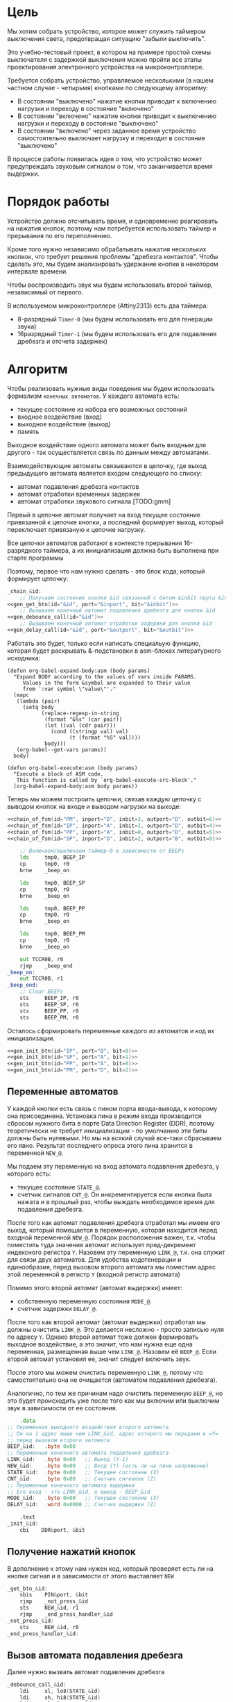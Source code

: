 #+STARTUP: showall indent

* Цель

Мы хотим собрать устройство, которое может служить таймером выключения
света, предотвращая ситуацию "забыли выключить".

Это учебно-тестовый проект, в котором на примере простой схемы
выключателя с задержкой выключения можно пройти все этапы проектирования
электронного устройства на микроконтроллере.

Требуется собрать устройство, управляемое несколькими (в нашем частном
случае - четырьмя) кнопками по следующему алгоритму:
- В состоянии "выключено" нажатие кнопки приводит к включению нагрузки и
  переходу в состояние "включено"
- В состоянии "включено" нажатие кнопки приводит к выключению нагрузки и
  переходу в состояние "выключено"
- В состоянии "включено" через заданное время устройство самостоятельно
  выключает нагрузку и переходит в состояние "выключено"

В процессе работы появилась идея о том, что устройство может
предупреждать звуковым сигналом о том, что заканчивается время выдержки.

* Порядок работы

Устройство должно отсчитывать время, и одновременно реагировать на
нажатия кнопок, поэтому нам потребуется использовать таймер и прерывания
по его переполнению.

Кроме того нужно независимо обрабатывать нажатия нескольких кнопкок, что
требует решения проблемы "дребезга контактов". Чтобы сделать это, мы
будем анализировать удержание кнопки в некотором интервале времени.

Чтобы воспроизводить звук мы будем использовать второй таймер,
независимый от первого.

В используемом микроконтроллере (Attiny2313) есть два таймера:
- 8-разрядный =Timer-0= (мы будем использовать его для генерации звука)
- 16разрядный =Timer-1= (мы будем использовать его для подавления
  дребезга и отсчета задержек)

* Алгоритм

Чтобы реализовать нужные виды поведения мы будем использовать формализм
=конечных автоматов=. У каждого автомата есть:
- текущее состояние из набора его возможных состояний
- входное воздействие (вход)
- выходное воздействие (выход)
- память

Выходное воздействие одного автомата может быть входным для другого - так
осуществляется связь по данным между автоматами.

Взаимодействующие автоматы связываются в цепочку, где выход предыдущего
автомата является входом следующего по списку:
- автомат подавления дребезга контактов
- автомат отработки временных задержек
- автомат отработки звукового сигнала [TODO:gmm]

Первый в цепочке автомат получает на вход текущее состояние привязанной к
цепочке кнопки, а последний формирует выход, который переключает
привязаную к цепочке нагрузку.

Все цепочки автоматов работают в контексте прерывания 16-разрядного
таймера, а их инициализация должна быть выполнена при старте программы

Поэтому, первое что нам нужно сделать - это блок кода, который формирует
цепочку:

#+NAME: chain_of_fsm
#+BEGIN_SRC asm :var id="@" inport="@" inbit="@" outport="@" outbit="@" depends=asm_expander :noweb yes :padline no
  _chain_&id:
      ;; Получаем состояние кнопки &id связанной с битом &inbit порта &inport
  <<gen_get_btn(id="&id", port="&inport", bit="&inbit")>>
      ;; Вызываем конечный автомат подавления дребезга для кнопки &id
  <<gen_debounce_call(id="&id")>>
      ;; Вызываем конечный автомат отработки задержки для кнопки &id
  <<gen_delay_call(id="&id", port="&outport", bit="&outbit")>>
#+END_SRC

Работать это будет, только если написать специальую функцию, которая
будет раскрывать &-подстановки в asm-блоках литературного исходника:

#+NAME: asm_expander
#+BEGIN_SRC elisp
  (defun org-babel-expand-body:asm (body params)
    "Expand BODY according to the values of vars inside PARAMS.
       Values in the form &symbol are expanded to their value
       from `:var symbol \"value\"'."
    (mapc
     (lambda (pair)
       (setq body
             (replace-regexp-in-string
              (format "&%s" (car pair))
              (let ((val (cdr pair)))
                (cond ((stringp val) val)
                      (t (format "%S" val))))
              body)))
     (org-babel--get-vars params))
    body)

  (defun org-babel-execute:asm (body params)
    "Execute a block of ASM code.
     This function is called by `org-babel-execute-src-block'."
    (org-babel-expand-body:asm body params))
#+END_SRC

Теперь мы можем построить цепочки, связав каждую цепочку с выводом кнопок
на входе и выводом нагрузки на выходе:

#+NAME: chains
#+BEGIN_SRC asm :var depends=asm_expander :noweb yes :padline no
  <<chain_of_fsm(id="PM", inport="D", inbit=3, outport="D", outbit=6)>>
  <<chain_of_fsm(id="IP", inport="A", inbit=1, outport="D", outbit=4)>>
  <<chain_of_fsm(id="PP", inport="A", inbit=0, outport="D", outbit=5)>>
  <<chain_of_fsm(id="SP", inport="D", inbit=2, outport="B", outbit=0)>>

      ;; Включаем/выключаем таймер-0 в зависимости от BEEPs
      lds     tmp0, BEEP_IP
      cp      tmp0, r0
      brne    _beep_on

      lds     tmp0, BEEP_SP
      cp      tmp0, r0
      brne    _beep_on

      lds     tmp0, BEEP_PP
      cp      tmp0, r0
      brne    _beep_on

      lds     tmp0, BEEP_PM
      cp      tmp0, r0
      brne    _beep_on

      out TCCR0B, r0
      rjmp    _beep_end
  _beep_on:
      out TCCR0B, r1
  _beep_end:
      ;; Clear BEEPs
      sts     BEEP_IP, r0
      sts     BEEP_SP, r0
      sts     BEEP_PP, r0
      sts     BEEP_PM, r0
#+END_SRC

Осталось сформировать переменные каждого из автоматов и код их
инициализации.

#+NAME: inits
#+BEGIN_SRC asm :var depends=asm_expander :noweb yes :padline no
  <<gen_init_btn(id="IP", port="B", bit=0)>>
  <<gen_init_btn(id="SP", port="A", bit=1)>>
  <<gen_init_btn(id="PP", port="A", bit=0)>>
  <<gen_init_btn(id="PM", port="D", bit=2)>>
#+END_SRC

** Переменные автоматов

У каждой кнопки есть связь с пином порта ввода-вывода, к которому она
присоединена. Установка пина в режим входа производится сбросом нужного
бита в порте Data Direction Register (DDR), поэтому теоретически не
требует инициализации - по умолчанию эти биты должны быть нулевыми. Но мы
на всякий случай все-таки сбрасываем его явно. Результат последнего
опроса этого пина хранится в переменной =NEW_@=.

Мы подаем эту переменную на вход автомата подавления дребезга, у которого
есть:
- текущее состояние =STATE_@=.
- счетчик сигналов =CNT_@=. Он инкрементируется если кнопка была нажата и
  в прошлый раз, чтобы выждать необходимое время для подавления дребезга.

После того как автомат подавления дребезга отработал мы имеем его выход,
который помещается в переменную, которая находится перед входной
переменной =NEW_@=. Порядок расположения важен, т.к. чтобы поместить
туда значение автомат использует пред-декремент индексного регистра
=Y=. Назовем эту переменную =LINK_@=, т.к. она служит для связи двух
автоматов. Для удобства кодогенерации и единообразия, перед вызовом
второго автомата мы поместим адрес этой переменной в регистр =Y= (входной
регистр автомата)

Помимо этого второй автомат (автомат выдержки) имеет:
- собственную переменную состояния =MODE_@=.
- счетчик задержки =DELAY_@=.

После того как второй автомат (автомат выдержки) отработал мы должны
очистить =LINK_@=. Это делается несложно - просто записью нуля по адресу
=Y=. Однако второй автомат тоже должен формировать выходное воздействие,
а это значит, что нам нужна еще одна переменная, размещенная выше чем
=LINK_@=. Назовем её =BEEP_@=. Если второй автомат установил ее, значит
следует включить звук.

После этого мы можем очистить переменную =LINK_@=, потому что
самостоятельно она не очищается (автоматом подавления дребезга).

Аналогично, по тем же причинам надо очистить переменную =BEEP_@=, но это
будет происходить уже после того как мы включим или выключим звук в
зависимости от ее состояния.

#+NAME: gen_init_btn
#+BEGIN_SRC asm :var id="@" port="@" bit="@" :results output
      .data
  ;; Переменная выходного воздействия второго автомата
  ;; Он на 1 адрес выше чем LINK_&id, адрес которого мы передаем в =Y=
  ;; перед вызовом второго автомата
  BEEP_&id:   .byte 0x00
  ;; Переменные конечного автомата подавления дребезга
  LINK_&id:   .byte 0x00   ;; Выход (Y-1)
  NEW_&id:    .byte 0x00   ;; Вход (Y) (есть ли на пине напряжение)
  STATE_&id:  .byte 0x00   ;; Текущее состояние (X)
  CNT_&id:    .byte 0x00   ;; Счетчик сигналов (Z)
  ;; Переменные конечного автомата выдержки
  ;; Его вход - это LINK_&id, а выход - BEEP_&id
  MODE_&id:   .byte 0x00   ;; Текущее состояние (X)
  DELAY_&id:  .word 0x0000 ;; Счетчик выдержки (Z)

      .text
  _init_&id:
      cbi    DDR&port, &bit

#+END_SRC

** Получение нажатий кнопок

В дополнение к этому нам нужен код, который проверяет есть ли на кнопке
сигнал и в зависимости от этого выставляет =NEW=

#+NAME: gen_get_btn
#+BEGIN_SRC asm :var id="@" port="@" bit="@" :results output
  _get_btn_&id:
      sbis    PIN&port, &bit
      rjmp    _not_press_&id
      sts     NEW_&id, r1
      rjmp    _end_press_handler_&id
  _not_press_&id:
      sts     NEW_&id, r0
  _end_press_handler_&id:

#+END_SRC

** Вызов автомата подавления дребезга

Далее нужно вызвать автомат подавления дребезга

#+NAME: gen_debounce_call
#+BEGIN_SRC asm :var id="@"
  _debounce_call_&id:
      ldi     xl, lo8(STATE_&id)
      ldi     xh, hi8(STATE_&id)
      ldi     yl, lo8(NEW_&id)
      ldi     yh, hi8(NEW_&id)
      ldi     zl, lo8(CNT_&id)
      ldi     zh, hi8(CNT_&id)
      rcall   _fsmbtn

#+END_SRC

После того как он отработал, его выход сохраняется в переменной =LINK=,
которая на один адрес выше, чем указатель, который мы положили в регистр
=Y=.

** Вызов автомата отработки выдержки

А потом автомат отработки выдержки

#+NAME: gen_delay_call
#+BEGIN_SRC asm :var id="@" port="@" bit="@"
  _delay_call_&id:
      ;; Передаем адрес переменной состояния автомата выдержки
      ldi     xl, lo8(MODE_&id)
      ldi     xh, hi8(MODE_&id)
      ;; Передаем адрес переменной связи автоматов
      ldi     yl, lo8(LINK_&id)
      ldi     yh, hi8(LINK_&id)
      ;; Передаем адрес переменной задержки
      ldi     zl, lo8(DELAY_&id)
      ldi     zh, hi8(DELAY_&id)
      ;; Вызываем конечный автомат обработки интервалов
      rcall   _fsmprg
      ;; Увеличиваем счетчик задержки
      lds     tmp0, DELAY_&id
      lds     tmp1, DELAY_&id+1
      add     tmp0, r1
      adc     tmp1, r0
      sts     DELAY_&id, tmp0
      sts     DELAY_&id+1, tmp1
      ;; Проверяем состояние автомата выдержки
      ;; И в зависимости от него управляем нагрузкой
      lds     tmp0, MODE_&id
      cp      tmp0, r0
      breq    _switch_off_&id
      ON PORT&port &bit
      rjmp    _switch_end_&id
  _switch_off_&id:
      OFF PORT&port &bit
  _switch_end_&id:
      ;; Очищаем LINK
      sts     LINK_&id, r0

#+END_SRC

* Обработка нажатий кнопок

Дребезг контактов — явление, происходящее в кнопках, длящееся некоторое
время после замыкания электрических контактов. После нажатия происходят
многократные неконтролируемые замыкания и размыкания контактов за счет
упругости деталей контактной системы — некоторое время контакты
отскакивают друг от друга при соударениях, размыкая и замыкая
электрическую цепь.

Чтобы избавиться от дребезга мы должны подождать, пока установится
надежный контакт. Если в течении нескольких измерений подряд
регистрируется нажатое состояние кнопки - значит контакт установился и
можно считать кнопку нажатой. Если же серия, не закончившись, прерывается
обратным состоянием - значит мы снова дожны вернуться к отчету измерений
с нуля и не можем считать кнопку нажатой.

При размыкании контактов дребезг не наблюдается.

Для того чтобы реализовать такую схему нам достаточно сделать простейший
конечный автомат из трех состояний:
- кнопка отпущена (=Up=)
- кнопка нажимается (=Middle=)
- кнопка нажата (=Down=)
Условные обозначения в скобках достаточно наглядны для того чтобы
показать переходные процессы, и, к тому же, являются разрешенными
идентификаторами

На входе у этого автомата переменные:
- текущее состояние автомата, на которое указывает индексный регистр =X=.
- сигнал высокого (=1=) или низкого (=0=) уровня с пина кнопки,
  размещенный в переменной на которую указывает индексный регистр =Y=.
- счетчик одинаковых регистраций сигнала =СNT=, на который указывает
  индексный регистр =Z=.
- максимальное значение счетчика (=$MAX=), которое является константой
Выходом же является само состояние автомата

Чтобы отличать константы от ссылок на переменные мы добавляем =$= в
начало имен констант. Нам нужно это, потому что загрузка константы в
регистр производится другой командой чем получение значения переменной.

Состояния могут принимать значения высокий/низкий уровень (1/0), а
счетчик - число от 0 до 255, помещающееся в байт. Максимальное значение
счетчика - константа такого же типа.

Теперь, благодаря кратким обозначениям мы можем выразить весь конечный
автомат в одной таблице, последний столбец которой - совершаемые на
переходе действия.

#+NAME: btn_fsm
| predicate                 | from   | to     | action    |
|---------------------------+--------+--------+-----------|
| (= Y 0)                   | Up     | Up     |           |
| (= Y 1)                   | Up     | Middle | (clear Z) |
| (= Y 0)                   | Middle | Up     |           |
| (and (= Y 1) (< Z $MAX))  | Middle | Middle | (inc Z)   |
| (and (= Y 1) (>= Z $MAX)) | Middle | Down   | (setout)  |
| (= Y 1)                   | Down   | Down   |           |
| (= Y 0)                   | Down   | Up     |           |

Стоит отметить, что задавать =predicate= и =action= лучше не так как в
этом примере, а простым вызовом функции. Помимо лучшей читаемости, это
упрощает отладку, так как синтаксическая ошибка в строке таблицы вызовет
ошибку парсинга в генераторе кода, которую будет довольно сложно
отследить.

Такая таблица представляет все достаточно компактно, но отлаживать ее
неудобно, особенно когда количество состояний переваливает за
десяток. Поэтому, чтобы представить конечный автомат более наглядно, я
могу преобразовать его в graphviz-представление, для последующей
отрисовки.

#+NAME: make_fsm_graph
#+BEGIN_SRC elisp
  (defun make-fsm-graph (param)
    (mapcar #'(lambda (x)
                (princ (format "%s -> %s [label =\"%s\"];\n"
                               (second x)
                               (third x)
                               (first x))))
            param))
#+END_SRC

#+NAME: btn_fsm_graph
#+BEGIN_SRC elisp :var table=btn_fsm depend=make_fsm_graph :results output :hlines no :colnames yes
  (make-fsm-graph table)
#+END_SRC

#+NAME: btn_fsm_graphviz
#+BEGIN_SRC dot :file ../../../img/btn_fsm_graph.png :var input=btn_fsm_graph :exports results
  digraph G { viewport = "865,150,0.7,617,70"; rankdir = LR; $input }
#+END_SRC

#+results: btn_fsm_graphviz
[[file:../../../img/btn_fsm_graph.png]]

Теперь по полученной картинке можно "поводить пальцем" и убедиться в ее
правильности. После этого можно попробовать получить код:

#+NAME: grouping
#+BEGIN_SRC elisp :var table=btn_fsm :results value pp :hlines no :colnames yes
  (defun make-fsm-group (param)
    (let ((result))
      (mapcar #'(lambda (par)
                  (let ((from (second par))
                        (to   (third par)))
                    (let ((val (list :to (third par)
                                     :predicate (first par)
                                     :action (fourth par))))
                      (if (null (alist-get from result nil nil #'equal))
                          (setf (alist-get from result nil nil #'equal)
                                (list val))
                        ;; else
                        (setf (alist-get from result nil nil #'equal)
                              (append (alist-get from result nil nil #'equal)
                                      (list val)))))))
              param)
      (nreverse result)))

  (make-fsm-group table)
#+END_SRC

#+results: grouping
#+begin_example
(("Up"
  (:to "Up" :predicate "(= Y 0)" :action "")
  (:to "Middle" :predicate "(= Y 1)" :action "(clear Z)"))
 ("Middle"
  (:to "Up" :predicate "(= Y 0)" :action "")
  (:to "Middle" :predicate "(and (= Y 1) (< Z $MAX))" :action "(inc Z)")
  (:to "Down" :predicate "(and (= Y 1) (>= Z $MAX))" :action "(setout)"))
 ("Down"
  (:to "Down" :predicate "(= Y 1)" :action "")
  (:to "Up" :predicate "(= Y 0)" :action "")))
#+end_example


На этом этапе мы получаем список, сгруппированный по исходящим
узлам. Теперь мы можем обработать его, чтобы получить псевдокод
реализации конечного автомата.

#+NAME: pseudocode
#+BEGIN_SRC elisp :var lst=grouping :results value pp
  (defun make-fsm-code (param)
    (let* ((param  (read param))
           (cnt  0)
           (nums (mapcar #'(lambda (par)
                             (prog1 (cons (car par) cnt)
                               (incf cnt)))
                         param)))
      `(case X
         ,@(mapcar
            #'(lambda (par)
                (let ((num (alist-get (car par) nums nil nil #'equal)))
                  `(,num (progn
                           ,@(mapcar
                              #'(lambda (clause)
                                  `(when ,(let ((predicate (getf clause :predicate)))
                                            (if (equal "" predicate)
                                                `(TRUE)
                                              (car (read-from-string predicate))))
                                     ,(let ((act (getf clause :action)))
                                        (if (equal "" act)
                                            `(nop)
                                          (car (read-from-string act))))
                                     ,(let ((to (alist-get (getf clause :to)
                                                           nums nil nil #'equal)))
                                        (if (null to)
                                            `(nop)
                                          `(set-state X ,to)))))
                              (cdr par))))))
            param))))

  (make-fsm-code lst)
#+END_SRC

#+results: pseudocode
#+begin_example
(case X
  (0
   (progn
     (when
         (= Y 0)
       (nop)
       (set-state X 0))
     (when
         (= Y 1)
       (clear Z)
       (set-state X 1))))
  (1
   (progn
     (when
         (= Y 0)
       (nop)
       (set-state X 0))
     (when
         (and
          (= Y 1)
          (< Z $MAX))
       (inc Z)
       (set-state X 1))
     (when
         (and
          (= Y 1)
          (>= Z $MAX))
       (setout)
       (set-state X 2))))
  (2
   (progn
     (when
         (= Y 1)
       (nop)
       (set-state X 2))
     (when
         (= Y 0)
       (nop)
       (set-state X 0)))))
#+end_example

По какой-то странной причине этот псевдокод получился очень похожим на
лисп.

Стоит отметить, что в каждом состоянии =все правила будут выполнены=! И
если у нескольких правил предикат вернет TRUE, то несколько payload-ов
будут исполнены. С этим следуют быть осторожным, т.к. последующие
изменения могут затирать предыдущие, например только последний SET-STATE
будет иметь эффект. Поэтому в исходной таблице допускается не указывать
конечное состояние (в колонке =to=). В этом случае состояние не будет
изменяться, т.е. мы не будем помещать вызов =SET-STATE= в этот кейс. Это
сделано для тех правил, у которых action работает без изменения
состояния, например для тех, которые формируют выход.

Ассемблер, который мы хотим получить, выглядит гораздо менее древовидным
и куда более линейным. Чтобы приблизиться к такому представлению
рекурсивно обойдем дерево, анализируя каждый узел. В ходе анализа будем
сохранять полученный код в динамической переменной.

Нам понадобятся правила анализа, которые будут срабатывать, когда при
обходе мы будем натыкаться на подходящий узел. Каждое правило состоит из
двух функций: =antecedent= и =consequent=. Первая часть проверяет,
подходит ли узел, чтобы выполнить с ним операцию, которую делает вторая
часть. Эти правила будем хранить в списке =recur-rules=.

Для каждой новой конструкции языка (такой как =when= или =and=) нам
понадобится новое правило, поэтому чтобы удобно добавлять и удалять
правила, мы напишем несколько вспомогательных функций. Вместе с
рекурсивной процедурой обхода дерева это выглядит так:

#+NAME: recur
#+BEGIN_SRC elisp
  (defvar *recur-rules* nil
    "list of pairs: '(antecedent consequent)")

  (defun clear-recur-rules ()
    (setf *recur-rules* nil))

  (defun add-recur-rule (antecedent consequent)
    (push (list antecedent consequent)
          ,*recur-rules*)
    (setq *recur-rules*
          (remove-duplicates *recur-rules*
                             :test (lambda (a b)
                                     (equal (car a) (car b)))
                             :from-end t)))

  (defun del-recur-rule (antecedent)
    (setf *recur-rules*
          (remove-if (lambda (a)
                       (equal (car a) antecedent))
                     ,*recur-rules*)))

  (defun print-recur-rules ()
    (message "\n-----recur-rules-------\n")
    (mapcar (lambda (rule)
              (message "ant:\n%s" (pp-to-string (car rule)))
              (message "con:\n%s" (pp-to-string (cadr rule))))
            ,*recur-rules*)
    nil)

  (defun recur (lst)
    (cond ((null lst) ssa)
          ((atom lst) (error (format "Eror in recur: unk atom: %s" lst)))
          (t (catch 'ruler
               (dolist (rule *recur-rules*)
                 (when (funcall (car rule) lst)
                   (throw 'ruler (funcall (cadr rule) lst))))
               (cons (recur (car lst))
                     (recur (cdr lst)))))))

  (defun rload (reg par)
    (let ((par (format "%s" par)))
      (if (equal "$" (subseq par 0 1))
          (let ((par (subseq par 1)))
            ;; ldi (const)
            (push `(ldi ,reg ,par) ssa))
        ;; else lds (var)
        (push `(lds ,reg ,par) ssa))))
#+END_SRC

Последняя функция нам была нужна чтобы по разному загружать в регистр
константу и переменную. Но пока в результате оптимизации ее вызовы не
понадобились. Но в дальшнейшем, возможно, она будет использоваться во
многих правилах, поэтому я поместил ее сюда.

Теперь мы можем добавить несколько правил. Чтобы проверить концепцию я
начну с простых правил:
- =nop=, которое представляет собой отсутствие операции,
- =progn=, помещающего свои аргументы в блок

#+NAME: rnopprogn
#+BEGIN_SRC elisp :var a=recur
  (clear-recur-rules)

  ;; NOP
  (add-recur-rule (lambda (lst)
                    (eql 'nop  (car lst)))
                  (lambda (lst)
                    nil))

  ;; PROGN
  (add-recur-rule (lambda (lst)
                    (eql 'progn (car lst)))
                  (lambda (lst)
                    (push `(progn-open) ssa)
                    (recur (cdr lst))
                    (push `(progn-close) ssa)))
#+END_SRC

Регистров не бесконечное количество и поэтому они нуждаются в
распределении, чтобы можно было использовать задействованный ранее
регистр по второму разу. Поэтому хотелось бы знать, когда регистр уже не
нужен, а когда совершенно необходим. Для того чтобы это стало возможным
мы будем использовать "виртуальные регистры", перед началом использования
"аллоцировать" (=ralloc=) их, а после того как они станут не нужны -
освобождать (=rfree=). В дальнейшем, уже после получения линейного кода,
мы можем сопоставить каждому виртуальному регистру - реальный.

Эти аллокации и освобождения не транслируются в ассемблерный код но
влияют на ход трансляции, т.е. они, по сути, являются директивами
транслятору.

Вот так мы используем аллокации для правила, которое устанавливает новое
состояние:

#+NAME: rsetstate
#+BEGIN_SRC elisp :var a=recur
  (add-recur-rule (lambda (lst)
                    (and  (eql 'set-state (car lst))
                          (eql 3 (length lst))
                          (atom (cadr lst))
                          (atom (caddr lst))
                          (not (numberp (cadr lst)))
                          (numberp (caddr lst))))
                  (lambda (lst)
                    (let ((idx-reg (cadr lst))
                          (const (caddr lst))
                          (reg (gensym "reg=setstate")))
                      (push `(ralloc ,reg) ssa)
                      (push `(ldi ,reg ,const) ssa)
                      (push `(st ,idx-reg ,reg) ssa)
                      (push `(rfree ,reg) ssa))))
#+END_SRC

Следующее правило сравнивает два значения. Теоретически операция
сравнения может сравнивать несколько значений. Каждое из этих значений
может быть константой или переменной. Переменная может адресоваться по
имени (напрямую) или через один из индексных регистров (коссвенно).

В нашей задаче применяется сравнение коссвенно адресуемой (через =Y=)
переменной с константой. При этом во всех случаях константа идет следом
за переменной, а переменная может быть либо =0= либо =1=. Это упрощает
написание правила, т.к. мы можем использовать предустановленные значения
=0= и =1= в регистрах =r0= и =r1=.

#+NAME: req2
#+BEGIN_SRC elisp :var a=recur
  ;; = Y $CONST
  (add-recur-rule (lambda (lst)
                    (and  (eql '= (car lst))
                          (eql 3 (length lst))
                          (atom (cadr lst))
                          (atom (caddr lst))
                          (and (not (numberp (cadr lst)))
                               (eql 'Y (cadr lst)))
                          (and (numberp (caddr lst))
                               (or (eql 0 (caddr lst))
                                   (eql 1 (caddr lst))))))
                  (lambda (lst)
                    (let ((const (caddr lst))
                          (reg1 (gensym "reg=eq2_var_indirect"))
                          (not_equal (gensym "_equal_ind2const_not_"))
                          (end  (gensym "_equal_ind2const_end_")))
                      (push `(ralloc ,reg1) ssa)
                      (push `(ld ,reg1 Y) ssa)
                      (if (equal 0 const)
                          (push `(cp ,reg1 "r0") ssa)
                        (push `(cp ,reg1 "r1") ssa))
                      (push `(rfree ,reg1) ssa)
                      (push `(brne ,not_equal) ssa)
                      (push `(set-result TRUE) ssa)
                      (push `(rjmp ,end) ssa)
                      (push `(label ,not_equal) ssa)
                      (push `(set-result FALSE) ssa)
                      (push `(label ,end) ssa))))
#+END_SRC

Правило для AND:

#+NAME: rand
#+BEGIN_SRC elisp
  ;; AND
  (add-recur-rule (lambda (lst)
                    (eql 'and (car lst)))
                  (lambda (lst)
                    (let ((and-end   (gensym "_and_end_")))
                      (mapcar #'(lambda (clause)
                                  (recur clause)
                                  (push `(if-false ,and-end) ssa))
                              (cdr lst))
                      (push `(set-result TRUE) ssa)
                      (push `(label ,and-end) ssa))))
#+END_SRC

Правило для WHEN

#+NAME: rwhen
#+BEGIN_SRC elisp :var a=recur
  ;; WHEN
  (add-recur-rule (lambda (lst)
                    (eql 'when (car lst)))
                  (lambda (lst)
                    (let ((when-end   (gensym "_when_end_")))
                      (recur (cadr lst))
                      (push `(if-false ,when-end) ssa)
                      (mapcar #'(lambda (clause)
                                  (recur clause))
                              (cddr lst))
                      (push `(label ,when-end) ssa))))
#+END_SRC

Наконец, мы можем сделать правило для CASE. Не требуется проверять выход
за диапазон возможных значений, потому что мы сгенерировали весь этот код
из таблицы.

Чтобы сразу перейти к нужному варианту мы положим в стек текущий адрес
Instruction Pointer командой CALL, потом вынем его в регистр. Прибавив к
нему расстояние от цели команды CALL до начала таблицы и аргумент CASE мы
получим нужный нам безусловный переход. Чтобы прыгнуть на него - положим
вычисленное значение в стек и сделаем RET.

#+NAME: rcase
#+BEGIN_SRC elisp :var a=recur
  ;; CASE
  (add-recur-rule (lambda (lst)
                    (eql 'case (car lst)))
                  (lambda (lst)
                    (let ((base       (gensym "reg=case_base_"))
                          (high       (gensym "reg=case_high_"))
                          (low        (gensym "reg=case_low_"))
                          (offset     (gensym "reg=case_offset_"))
                          (next       (gensym "_case_next_"))
                          (end-case   (gensym "_case_end_")))
                      ;; call next
                      (push `(rcall ,next) ssa)
                      (push `(label ,next) ssa)
                      ;; pop high
                      (push `(ralloc ,high) ssa)
                      (push `(pop ,high) ssa)              ; 1
                      ;; pop low
                      (push `(ralloc ,low) ssa)
                      (push `(pop ,low) ssa)               ; 2
                      ;; + offset
                      (push `(ralloc ,offset) ssa)
                      (push `(ldi ,offset 11) ssa)         ; 3 CONST=11
                      (push `(add ,low ,offset) ssa)       ; 4
                      (push `(adc ,high "r0") ssa)         ; 5
                      (push `(rfree ,offset) ssa)
                      ;; + base
                      (push `(ralloc ,base) ssa)
                      (push `(ld  ,base ,(cadr lst)) ssa)  ; 6
                      (push `(add ,low ,base) ssa)         ; 7
                      (push `(adc ,high "r0") ssa)         ; 8
                      (push `(rfree ,base) ssa)
                      ;; indirect jump
                      (push `(push ,low) ssa)             ; 9
                      (push `(rfree ,low) ssa)
                      (push `(push ,high) ssa)            ; 10
                      (push `(rfree ,high) ssa)
                      (push `(ret) ssa)                   ; 11
                      ;; jump table
                      (mapcar #'(lambda (x)
                                  (mapcar #'(lambda (y)
                                              (push y ssa))
                                          (nreverse x)))
                              (mapcar #'(lambda (clause)
                                          (let ((label
                                                 (gensym
                                                  (format "_label_case_%s"
                                                          (car clause)))))
                                            (push `(rjmp ,label) ssa)
                                            (let ((ssa))
                                              (push `(label ,label) ssa)
                                              (recur (cdr clause))
                                              (push `(rjmp ,end-case) ssa)
                                              ssa)))
                                      (cddr lst)))
                      ;; end case
                      (push `(label ,end-case) ssa))))
#+END_SRC

Осталось добавить еще немного операций, которые есть в исходной
программе.

Очистка переменной, адрес которой в регистре Z

#+NAME: rclear
#+BEGIN_SRC elisp :var a=recur
  ;; CLEAR Z
  (add-recur-rule (lambda (lst)
                    (and
                     (eql 'clear (car lst))
                     (eql 2 (length lst))
                     (and (atom (cadr lst))
                          (not (numberp (cadr lst)))
                          (eql 'Z (cadr lst)))))
                  (lambda (lst)
                    (push `(st Z r0) ssa)))
#+END_SRC

Инкремент

#+NAME: rinc
#+BEGIN_SRC elisp :var a=recur
  (add-recur-rule (lambda (lst)
                    (and
                     (eql 'inc (car lst))
                     (eql 2 (length lst))
                     (and (atom (cadr lst))
                          (not (numberp (cadr lst)))
                          (equal 'Z (cadr lst)))))
                  (lambda (lst)
                    (let ((reg1 (gensym "reg=inc_")))
                      (push `(ralloc ,reg1) ssa)
                      (push `(ld ,reg1 Z) ssa)
                      (push `(inc ,reg1) ssa)
                      (push `(st Z ,reg1) ssa)
                      (push `(rfree ,reg1) ssa))))
#+END_SRC

Меньше

#+NAME: rless
#+BEGIN_SRC elisp :var a=recur
  ;; LESS 2 ARG
  (add-recur-rule (lambda (lst)
                    (and  (eql '< (car lst))
                          (eql 3 (length lst))
                          (and (atom (cadr lst))
                               (not (numberp (cadr lst)))
                               (equal 'Z (cadr lst)))
                          (and (atom (caddr lst))
                               (not (numberp (caddr lst)))
                               (equal "$" (subseq (format "%s" (caddr lst)) 0 1)))))
                  (lambda (lst)
                    (let ((const (subseq (format "%s" (caddr lst)) 1))
                          (reg1 (gensym "reg=lt2_indirect"))
                          (reg2 (gensym "reg=lt2_const"))
                          (not_less (gensym "_lt_ind2const_not_"))
                          (end  (gensym "_lt_ind2const_end_")))
                      (push `(ralloc ,reg1) ssa)
                      (push `(ralloc ,reg2) ssa)
                      (push `(ld ,reg1 Z) ssa)
                      (push `(ldi ,reg2 ,const) ssa)
                      (push `(cp ,reg1 ,reg2) ssa)
                      (push `(rfree ,reg1) ssa)
                      (push `(rfree ,reg2) ssa)
                      (push `(brsh ,not_less) ssa)
                      (push `(set-result TRUE) ssa)
                      (push `(rjmp ,end) ssa)
                      (push `(label ,not_less) ssa)
                      (push `(set-result FALSE) ssa)
                      (push `(label ,end) ssa))))
#+END_SRC

Больше или равно

#+NAME: rge
#+BEGIN_SRC elisp :var a=recur
  (add-recur-rule (lambda (lst)
                    (and  (eql '>= (car lst))
                          (eql 3 (length lst))
                          (and (atom (cadr lst))
                               (not (numberp (cadr lst)))
                               (equal 'Z (cadr lst)))
                          (and (atom (caddr lst))
                               (not (numberp (caddr lst)))
                               (equal "$" (subseq (format "%s" (caddr lst)) 0 1)))))
                  (lambda (lst)
                    (let ((const (subseq (format "%s" (caddr lst)) 1))
                          (reg1 (gensym "reg=lt2_indirect_"))
                          (reg2 (gensym "reg=lt2_const_"))
                          (not_greater_or_equal (gensym "_ge_ind2const_not_"))
                          (end  (gensym "_ge_ind2const_end_")))
                      (push `(ralloc ,reg1) ssa)
                      (push `(ralloc ,reg2) ssa)
                      (push `(ld ,reg1 Z) ssa)
                      (push `(ldi ,reg2 ,const) ssa)
                      (push `(cp ,reg1 ,reg2) ssa)
                      (push `(rfree ,reg1) ssa)
                      (push `(rfree ,reg2) ssa)
                      (push `(brlo ,not_greater_or_equal) ssa)
                      (push `(set-result TRUE) ssa)
                      (push `(rjmp ,end) ssa)
                      (push `(label ,not_greater_or_equal) ssa)
                      (push `(set-result FALSE) ssa)
                      (push `(label ,end) ssa))))
#+END_SRC

Эта операция - способ сформировать выходное воздействие на какой-нибудь
другой автомат. Для этого мы используем переменную, которая находится
=перед= той, на которую указывает =Y=.

#+NAME: rsetout
#+BEGIN_SRC elisp :var a=recur
  (add-recur-rule (lambda (lst)
                    (and  (eql 'setout (car lst))
                          (eql 1 (length lst))))
                  (lambda (lst)
                    (push `(st "-Y" "r1") ssa)))
#+END_SRC


Теперь, когда все операции определены, мы можем получить весь код

#+NAME: codegen
#+BEGIN_SRC elisp :var z=pseudocode a=recur b=rnopprogn c=rclear c2=rclear2 d=req2 e=rsetstate f=rand g=rwhen h=rless i=rinc j=rge j2=rge2 k=rcase l=rsetout
  (defun codegen (tree basegen)
    (let ((gensym-counter basegen))
      (let ((ssa))
        (recur tree)
        (nreverse ssa))))

  (format "%s" (pp (codegen (read z) 200)))
#+END_SRC

Теперь можно преобразовать это в правильный ассемблерный листинг,
отслеживая выделение и освобождение регистров.

Лучше будет заранее составить список регистров, доступных для
аллокации. Мы будем использовать вторую половину регистрового файла за
вычетом индекстных регистров =X= (r26:r27), =Y= (r28:r29) и =Z=
(r31:r30).

Из этих регистров мы также забираем =r16=, чтобы хранить там =result=
последней выполненной операции, =tmp0=, =tmp1= и =freq=. Все они
определены у нас в дефайнах

#+NAME: regs
#+BEGIN_SRC elisp
  (defvar *registers* nil)

  (defun get-reg-list (from to)
    "Возвращает пары где car - имя регистра,
     а - cdr = nil"
    (do ((rr from (1+ rr))
         (rs))
        ((equal to rr) rs)
      (push `(,(intern (format "r%s" rr)) nil) rs)))

  (setf *registers* (get-reg-list 20 26))

  (defun ralloc (var)
    "Занимает регистр для переменой
     В случае успеха возвращает имя регистра,
     при неудаче - nil (регистры кончились)"
    (let ((first-free (cl-member nil *registers*
                                 :test (lambda (a b) (equal a (cadr b))))))
      (if first-free
          (let ((reg (caar first-free)))
            (setq *registers*
                  (append (delq (car first-free) *registers*)
                          (list (list reg var))))
            reg)
        (message "Error in ralloc: not enough registers")
        nil)))

  (defun rfree (reg)
    "Освобождает регистр переданный в параметре
     Для самоконтроля возвращает имя занимавшей его переменной
     Если регистр не найден - возвращает nil"
    (let ((allocated (cl-member reg *registers*
                                :test (lambda (a b) (equal a (car b))))))
      (if allocated
          (progn
            (setq *registers*
                  (delq (car allocated) *registers*))
            (push (list reg nil)
                  ,*registers*)
            (cadar allocated))
        (message "Error in rfree: register not found")
        nil)))
#+END_SRC

Теперь, когда у нас есть регистры, получаем листинг

#+NAME: gencode_fsmbtn
#+BEGIN_SRC elisp :var all=codegen r=regs :results output org :wrap "SRC asm"
  (defun gen-code (ops)
    (let* ((allocs)
           (*registers* (get-reg-list 20 26))
           (var-to-reg (lambda (var)
                         (let ((pair (cl-member var *registers*
                                                :test (lambda (a b)
                                                        (equal a (cadr b))))))
                           (if (null pair) ;; error if empty result
                               (let ((err (format "Error: not such variable %s"
                                                  var)))
                                 (message "%s" err)
                                 (message "opcode %s" op)
                                 (error err))
                             (car (car pair))))))
           (make-arg (lambda (arg)
                       (if (equal "reg=" (subseq (format "%s       " arg) 0 4))
                           (format "%s"
                                   (funcall var-to-reg arg))
                         (format "%s" arg))))
           (make-cmd (lambda (op &optional arg1 arg2)
                       (let ((len (- 7 (length (format "%s" op)))))
                         (princ
                          (format "    %s %s%s\n"
                                  op
                                  (if (not arg1)
                                      ""
                                    (concat (make-string len ? )
                                            (funcall make-arg arg1)))
                                  (if (not arg2)
                                      ""
                                    (format ", %s"
                                            (funcall make-arg arg2)))))))))
      (mapcar
       #'(lambda (op)
           (cond ((eql 'ralloc (car op))
                  (let ((reg (ralloc (cadr op))))
                    ;; (message "ralloc: %s = %s (%s of %s)"
                    ;;          reg
                    ;;          (cadr op)
                    ;;          (length (remove-if (lambda (x) (null (cadr x)))
                    ;;                             *registers*))
                    ;;          (length *registers*))
                    (if reg
                        (push `(,(cadr op) ,reg) allocs)
                      (error (format "register allocation error: %s" reg)))))
                 ((eql 'rfree (car op))
                  (let ((pair (cl-member (cadr op) allocs
                                         :test (lambda (a b) (equal a (car b))))))
                    (if (null pair) ;; error if empty result
                        (error "Error in free handler: no such variable")
                      (let* ((reg (cadar pair))
                             (var (rfree reg)))
                        (setf allocs
                              (delete (car pair) allocs))
                        (message "rfree: %s (%s of %s)"
                                 (cadr op)
                                 (length (remove-if (lambda (x) (null (cadr x)))
                                                    ,*registers*))
                                 (length *registers*))
                        ))))
                 ((eql 'label (car op))
                  (princ (format "%s:\n" (cadr op))))
                 ((eql 'set-result (car op))
                  (princ (format "    SETRESULT %s\n" (cadr op))))
                 ((eql 'if-false (car op))
                  (princ (format "    IFFALSE %s\n" (cadr op))))
                 ((eql 'if-true (car op))
                  (princ (format "    IFTRUE %s\n" (cadr op))))
                 ((eql 'invert (car op))
                  (princ (format "    INVERT %s\n" (cadr op))))
                 ((eql 'progn-open (car op))
                  (princ (format "    ;; progn-open\n")))
                 ((eql 'progn-close (car op))
                  (princ (format "    ;; progn-close\n")))
                 ((or (eql 'ON (car op))
                      (eql 'OFF (car op)))
                  (princ (format "    %s %s %s\n" (car op) (cadr op) (caddr op))))
                 ((or (eql 'ld (car op))
                      (eql 'cp (car op))
                      (eql 'cpc (car op))
                      (eql 'cpi (car op))
                      (eql 'add (car op))
                      (eql 'adc (car op))
                      (eql 'lds (car op))
                      (eql 'ldi (car op))
                      (eql 'inc (car op))
                      (eql 'dec (car op))
                      (eql 'pop (car op))
                      (eql 'clr (car op))
                      (eql 'push (car op))
                      (eql 'brne (car op))
                      (eql 'brsh (car op))
                      (eql 'brlo (car op))
                      (eql 'rjmp (car op))
                      (eql 'rcall (car op))
                      (eql 'ret (car op))
                      (eql 'sts (car op))
                      (eql 'st (car op)))
                  (funcall make-cmd (car op) (cadr op) (caddr op)))
                 (t (princ (format "::=-> %s : %s\n" (car op) op)))))
       ops)))

  (gen-code (read all))
#+END_SRC

* Обработка временных интервалов

Конечный автомат выдержки временных интервалов должен срабатывать, когда
состояние предыдущего автомата переключится в =Down=.

Для этого предыдущий автомат формирует свое выходное воздействие, которое
помещает в переменную =LINK_@=. Мы устанавливаем индексный регистр =Y=
чтобы он указывал на нее, таким образом она становится входной переменной
автомата выдержки.

В этот момент, если автомат находится в состоянии ожидания =Wait=, мы
должны перевести его в состояние отработки выдержки =Run=. А если он
находится в состоянии =Run= - то перевести в состояние ожидания =Wait=.

В момент перехода в =Run= нам нужно также очистить счетчик задержки
=DELAY= (на который указывает регистр =Z=). Этот счетчик инкрементируется
на каждом шаге таймера. Когда он становится больше или равен =$DELAY_MAX=
мы должны перейти обратно в состояние =Wait=.

Мы будем считать задержку "снизу-вверх", т.е. от нуля до =$DELAY_MAX= (а
не "сверху-вниз", чтобы избежать ошибки с антипереполнением, если по
какой-то причине мы пропустим тот момент, когда задержка истечет. Кроме
того, это позволит использовать уже известные нам операции =CLEAR= и
=INC=.

Однако, если использовать однобайтовое значение задержки, то максимальная
задержка будет составлять всего 17 секунд, поэтому нам нужны два байта -
тогда максимум будет около 73 минут, что вполне достаточно.

Но потребуются операции сравнения и очистки, которые будут работать с
двухбайтовой переменной.

Если мы хотим выдавать сигнал, когда задержка истекает, то нам следует
формировать выходное воздействие, когда автомат находится в состоянии
=Run= и оставшееся время не больше =$SIGNAL_TIME=.

#+NAME: prg_fsm
| predicate                                           | from | to   | action     |
|-----------------------------------------------------+------+------+------------|
| (= Y 1)                                             | Wait | Run  | (2clear Z) |
| (= Y 1)                                             | Run  | Wait |            |
| (2>= Z $DELAY_MAX)                                  | Run  | Wait |            |
| (and (2>= Z $SIGNAL_TIME) (not (2>= Z $DELAY_MAX))) | Run  |      | (setout)   |

Проверяем правильность автомата на графе

#+NAME: prg_fsm_graph
#+BEGIN_SRC elisp :var table=prg_fsm depends=make_fsm_graph :results output :hlines no :colnames yes
  (make-fsm-graph table)
#+END_SRC

#+NAME: prg_fsm_graphviz
#+BEGIN_SRC dot :file ../../../img/prg_fsm_graph.png :var input=prg_fsm_graph :exports results
  digraph G { viewport = "865,150,0.7,617,70"; rankdir = LR; $input }
#+END_SRC

#+results: prg_fsm_graphviz
[[file:../../../img/prg_fsm_graph.png]]

Группируем состояния

#+NAME: prg_group
#+BEGIN_SRC elisp :var table=prg_fsm :results value pp :hlines no :colnames yes
  (make-fsm-group table)
#+END_SRC

#+results: prg_group
: (("Wait"
:   (:to "Run" :predicate "(= Y 1)" :action "(2clear Z)"))
:  ("Run"
:   (:to "Wait" :predicate "(= Y 1)" :action "")
:   (:to "Wait" :predicate "(2>= Z $DELAY_MAX)" :action "")
:   (:to "" :predicate "(and (2>= Z $SIGNAL_TIME) (not (2>= Z $DELAY_MAX)))" :action "(setout)")))

Создаем псевдокод

#+NAME: prg_code
#+BEGIN_SRC elisp :var lst=prg_group :results value pp
  (make-fsm-code lst)
#+END_SRC

#+results: prg_code
#+begin_example
(case X
  (0
   (progn
     (when
         (= Y 1)
       (2clear Z)
       (set-state X 1))))
  (1
   (progn
     (when
         (= Y 1)
       (nop)
       (set-state X 0))
     (when
         (2>= Z $DELAY_MAX)
       (nop)
       (set-state X 0))
     (when
         (and
          (2>= Z $SIGNAL_TIME)
          (not
           (2>= Z $DELAY_MAX)))
       (setout)
       (nop)))))
#+end_example


#+NAME: rnot
#+BEGIN_SRC elisp :var a=recur
  (add-recur-rule (lambda (lst)
                    (and  (eql 'not (car lst))
                          (eql 2 (length lst))))
                  (lambda (lst)
                    (recur (cadr lst))
                    (push `(invert result) ssa)))
#+END_SRC


Теперь определяем недостающие двухбайтовые операции.

Сравнение с константой отличается тем, что нам надо предпринимать усилия
по сохранению указателя =Z=, так как на него опирается работа автомата.

#+NAME: rge2
#+BEGIN_SRC elisp :var a=recur
  (add-recur-rule (lambda (lst)
                    (and  (eql '2>= (car lst))
                          (eql 3 (length lst))
                          (and (atom (cadr lst))
                               (not (numberp (cadr lst)))
                               (equal 'Z (cadr lst)))
                          (and (atom (caddr lst))
                               (not (numberp (caddr lst)))
                               (equal "$" (subseq (format "%s" (caddr lst)) 0 1)))))
                  (lambda (lst)
                    (let ((const (subseq (format "%s" (caddr lst)) 1))
                          (reg1-l  (gensym "reg=ge2_indirect_low_"))
                          (reg1-h  (gensym "reg=ge2_indirect_hi__"))
                          (reg-tmp (gensym "reg=lt2_const_hi_"))
                          (not_greater_or_equal (gensym "_ge_ind2const_not_"))
                          (end  (gensym "_ge_ind2const_end_")))
                      (push `(ralloc ,reg1-l) ssa)
                      (push `(ralloc ,reg1-h) ssa)
                      (push `(ralloc ,reg-tmp) ssa)

                      (push `(push ZH) ssa)
                      (push `(push ZL) ssa)

                      (push `(ld ,reg1-l Z+) ssa)
                      (push `(ld ,reg1-h Z) ssa)

                      (push `(pop ZL) ssa)
                      (push `(pop ZH) ssa)

                      (push `(cpi ,reg1-l  ,(format "lo8(%s)" const)) ssa)
                      (push `(ldi ,reg-tmp ,(format "hi8(%s)" const)) ssa)
                      (push `(cpc ,reg1-h ,reg-tmp) ssa)

                      (push `(rfree ,reg1-l) ssa)
                      (push `(rfree ,reg1-h) ssa)
                      (push `(rfree ,reg-tmp) ssa)

                      (push `(brlo ,not_greater_or_equal) ssa)
                      (push `(set-result TRUE) ssa)
                      (push `(rjmp ,end) ssa)
                      (push `(label ,not_greater_or_equal) ssa)
                      (push `(set-result FALSE) ssa)
                      (push `(label ,end) ssa))))
#+END_SRC

Очистка переменной, адрес которой в регистре Z. Аналогично, заботимся о
неизменности =Z=.

#+NAME: rclear2
#+BEGIN_SRC elisp :var a=recur
  ;; CLEAR Z
  (add-recur-rule (lambda (lst)
                    (and
                     (eql '2clear (car lst))
                     (eql 2 (length lst))
                     (and (atom (cadr lst))
                          (not (numberp (cadr lst)))
                          (eql 'Z (cadr lst)))))
                  (lambda (lst)
                    (push `(push ZL) ssa)
                    (push `(push ZH) ssa)
                    (push `(st Z+ r0) ssa)
                    (push `(st Z r0) ssa)
                    (push `(pop ZH) ssa)
                    (push `(pop ZL) ssa)))
#+END_SRC

Нам понадобится написать правила для включения нагрузки

#+NAME: ron
#+BEGIN_SRC elisp :var a=recur
  (add-recur-rule (lambda (lst)
                    (and  (eql 'on (car lst))
                          (eql 3 (length lst))))
                  (lambda (lst)
                    (push `(ON ,(cadr lst) ,(caddr lst)) ssa)))
#+END_SRC

И для ее выключения

#+NAME: roff
#+BEGIN_SRC elisp :var a=recur
  (add-recur-rule (lambda (lst)
                    (and  (eql 'off (car lst))
                          (eql 3 (length lst))))
                  (lambda (lst)
                    (push `(OFF ,(cadr lst) ,(caddr lst)) ssa)))
#+END_SRC

[TODO:gmm]

#+NAME: all_two
#+BEGIN_SRC elisp :var z=prg_code a=recur b=rnopprogn c=rclear c2=rclear2 d=req2 e=rsetstate f=rand g=rwhen h=rless i=rinc j=rge j2=rge2 k=rcase l=ron m=roff n=rsetout n2=rnot
  (format "%s" (pp (codegen (read z) 400)))
#+END_SRC

#+NAME: gencode_fsmprg
#+BEGIN_SRC elisp :var all=all_two r=regs :results output org :wrap "SRC asm"
  (gen-code (read all))
#+END_SRC

* Программа

Программа будет написана для микроконтроллера Attiny2313 на ассемблере
AVR и содержать типичные блоки инициализации, обработчиков прерываний и
главного цикла программы.

Точкой входа можно считать метку =_reset=. Мы попадаем в нее потому что
после подачи питания на микроконтроллер исполнение запускается с нулевого
адреса, а там находится вектор прерывания =Reset-Handler=, который
указывает на метку =_reset=.

После включения питания:
- Проводим инициализацию:
  - Настраиваем таймеры
- В главном цикле:
  - Ничего не деламе
- В обработчике переполнения =Timer-1=
  - Получаем нажатия кнопок
  - Обрабатываем нажатия кнопок
  - Обрабатываем временные интервалы
  - Выдаем звук [TODO:gmm]

Порядок блоков важен, так как после инициализации (reset) мы сразу
"проваливаемся" в =mainloop=.

#+BEGIN_SRC asm :tangle b2313.S :noweb yes :padline no
  ;;; b2313 delay switch for 4 buttons
      <<defines>>

      <<symbols>>

      <<asmmacro>>

      .text
      .global main
  main:

  _vectors:
      <<vectors>>

  <<timer_1_ovfl>>

  _timer_0_compare_A:
      <<timer_0_cmp_A>>

  _reset:
  <<initialization>>

      ;; DISABLE TIMER-0
      ;; Временно остановим таймер-0 чтобы не щелкал
      out TCCR0B, r0

  _mainloop:
      rjmp    _mainloop

  _fsmbtn:
  <<gencode_fsmbtn()>>
      ret

  _fsmprg:
  <<gencode_fsmprg()>>
      ret

  _infloop:
      rjmp    _infloop

  <<blink_green>>
#+END_SRC

* Таймеры

Attiny2313 имеет 2 таймера, каждый из которых имеет 4 режима работы. Мы
будем использовать 8-разрядный =Timer-0= для звуковых эффектов, и
16-разрядный =Timer-1= для отсчета времени.

Для того чтобы настроить таймеры в нужные режимы мы дожны записать
правильные значения в их регистры управления.

Один из регистров управления =TIMSK=, который управляет разрешением
прерывний, является общим для обоих таймеров. Поэтому его мы настравиваем
отдельно после инициализации обоих таймеров в подразделе
[[*Настройка прерываний таймеров][Настройка прерываний таймеров]]

Разберем режимы работы таймеров и их управляющие регистры, после чего мы
сможем настроить таймеры в разных режимах.

** Режимы работы таймеров
*** Normal mode

Простейшим режимом работы является =Normal=. В этом режиме частота
тактового генератора проходит через предделитель, который может оставить
ее без изменений, а может уменьшить в 8, 16, 256 или 1024 раза.

Полученное значение частоты каждый тик увеличивает восьмиразрядный
счетный регистр таймера =TCNTn=. Здесь маленькая буква =n=, может
означать =0= или =1= в зависимости от того, какой из таймеров мы
используем.

Когда =TCNTn= переполняется возникает прерывание переполнения таймера,
которую надо специальным образом разрешить.

Процедура обработки прерывания может перезаписать =TCNTn=, если она хочет
сократить время до следующего переполнения, тогда счет начнется не с
нуля, а с записанного значения.

*** Clear Timer on Compare (CTC)

В более сложном режиме =Clear-Timer-on-Compare= (=(CTC)=) значение
счетного регистра =TCNTn= каждый такт сравнивается со значением в
специальном регистре =Output-Compare-Register=.

Мы можем настроить разные действия, которые будут происходить когда
сравнение успешно, например:
- Возникновение прерывания
- Изменения состояния пина микроконтроллера

Для каждого из двух таймеров существует по 2 OCR-регистра (=A= и =B=),
поэтому мы будем именовать их так =OCRnx=, где =N= может быть =0= или
=1=, а =X= - =A= или =B=. Например, регистр =OCR1A=.

В режиме =CTC= счетный регистр будет считать от нуля до значения в
регистре сравнения, потом будет снова сброшен на ноль. Поэтому мы можем
управлять этими интервалами изменя значение регистра сравнения.

Для генерации выходного сигнала на пине микроконтроллера в режиме =CTC=
выход =OC0A= может быть настроен на переключение своего логического
уровня при каждом совпадении. Таким образом можно выводить звук без
необходимости программно переключать биты в портах.

Обработчик прерывания по совпадению (когда он разрешен) может
манипулировать частотой сигнала путем записи в =TCNT0= и =OCR0A=.

*** FastPWM

=FastPWM= режим обеспечивает генерацию ШИМ-сигнала высокой частоты.

Счетчик считает от =BOTTOM= до =TOP=, затем перезапускается снова с
=BOTTOM. =TOP= можно определить как =0xFF= (установив =WGM2:0= = =3=) или
=OCR0A= (установив =WGM2:0= = =7=). Таким образом мы можем изменять
=период=.

Модуль сравнения позволяет генерировать ШИМ-сигнал на пинах =OCnx=. Для
этого у =Compare-Output-Mode= существуют два под-режима: =инвертируеющий=
и =неинвертирующий=.

В неинвертирующем под-режиме пин =Output-Compare= (=OCnx=) обнуляется при
совпадении между =TCNTn= и =OCRnx= и устанавливается в единицу когда
=TCNTn= проходит BOTTOM. Таким образом, изменяя =OCRnx= мы можем изменять
=скважность=. В инвертируещем соответственно все наоборот.

Установка битов =COMnx1:0= = =2= приведет к получению неинвертированного
под-режима, а инвертированный можно получить установив =COMnx1:0= = =3=.

Установка битов =COM0A1:0= = =1= позволяет пину =AC0A= переключаться при
совпадении, если установлен бит =WGM02=. Эта опция недоступна для пина
=OC0B=. Фактическое значение =OC0x= будет наблюдаться на пине только
если в =DDRB= он установлен как output-пин.

Благодаря работе "в одну сторону", рабочая частота в режиме =FastPWN= может
быть в два раза выше, чем в режиме =Phase correct PWM=. Высокая частота
позволяет получить физически небольшие по размеру внешние компоненты
(катушки, конденсаторы) и, следовательно, снижает общую стоимость системы.

Флаг =Timer/Counter Overflow Flag= (=TOVn=) устанавливается каждый раз,
когда счетчик достигает значения =TOP=. Если прерывание включено,
подпрограмма обработчика прерывания может использоваться для обновления
значения сравнения.

Сигнал ШИМ генерируется путем установки (или очистки) регистра OC0x в
момент совпадения между =OCR0x= и =TCNT0= и очистки (или установки)
регистра =OC0x= в тактовом цикле таймера, в котором счетчик очищается
(изменяется с TOP на BOTTOM).

Частота ШИМ для выхода может быть рассчитана по следующему уравнению:

f = f_clk / (scale_factor * 256)

Экстремальные значения для регистра OCR0A представляют особые случаи при
генерации выходного сигнала ШИМ в режиме =FastPWN=. Если значение OCR0A
установлено равным =BOTTOM=, выходной сигнал будет иметь узкий пик каждый
MAX + 1 цикл таймера. Установка =OCR0A= равной =MAX= приведет к постоянно
высокому или низкому выходу (в зависимости от полярности выхода,
установленной COM0A1:0 битами)

Частотный (с коэффициентом заполнения 50%) выходной сигнал в режиме
FastPWM может быть достигнут путем настройки =OC0x= на переключение
своего логического уровня при каждом сопоставлении сравнения (=COM0x1:0=
= =1=). Сгенерированная форма сигнала будет иметь максимальную частоту
f=clk/2, когда OCR0A=0. Эта функция аналогична переключению =OC0A= в
режиме =CTC=, за исключением того, что двойная буферизация
Output-Compare-unit включена в режиме FastPWM.

*** Phase Correct PWM Mode

В режиме =Phase-Correct-PWM= счетчик увеличивается до тех пор, пока
значение счетчика не совпадет с =TOP=.  Когда счетчик достигает =TOP=, он
меняет направление счета. Значение =TCNTn= будет равно =TOP= за один
период таймера. =TOP= можно определить как =0xFF= (=WGM2:0= = =1=) или
=OCR0A= (=WGM2:0= = =5=).

В неинвертирующем =Compare-Output-Mode= пин =Output-Compare= (=OCnx=)
обнуляется на совпадениии между =TCNTn= и =OCRnx= при счете вверх и
устанавливается в единицу на совпадении при счете вниз. В инвертируещем -
наоборот.

Работа "в обе стороны" имеет более низкую максимальную рабочую частоту,
чем "в одну сторону". Однако из-за симметрии двухшаговых режимов ШИМ, эти
режимы предпочтительны для приложений управления двигателями.

Флаг =Timer/Counter Overflow Flag= (=TOVn=) устанавливается каждый раз,
когда счетчик достигает =BOTTOM=. Этот флаг может использоваться для
генерирования прерывания каждый раз, когда это происходит.

Также как и для режима =FastPWM= установка битов =COM0x1:0= = =2=
приведет к получению неинвертированного PWM, а инвертированный вывод
можно получить установив =COM0x1:0= = =3=. Установка битов =COM0A1:0= =
=1= позволяет пину =AC0A= переключаться при совпадении, если установлен
бит =WGM02=. Эта опция недоступна для пина =OC0B=. Фактическое значение
=OC0x= будет видно только на выводе порта, если направление данных для
вывода порта установлено в output.

Частота ШИМ для выхода может быть рассчитана по следующему уравнению:

f = f_clk / (scale_factor * 510)

Экстремальные значения для регистра =OCR0A= представляют собой особые
случаи при генерации выходного сигнала ШИМ в режиме =Phase Correct PWM
Mode=. Если =OCR0A= установлен равным =BOTTOM=, выход будет постоянно
низким, а если установлен равным =MAX=, выход будет постоянно высоким для
неинвертированного режима. Для инвертированного выход будет иметь
противоположные логические значения.

В самом начале периода =OCn= имеет переход от высокого к низкому уровню,
даже если нет сравнения совпадений. Смысл этого перехода состоит в том,
чтобы гарантировать симметрию вокруг BOTTOM. Есть два случая, которые
дают переход без сравнения совпадений:
- =OCR0A= меняет свое значение с =MAX=. Когда значение =OCR0A= равно
  =MAX=, значение вывода =OCn= совпадает с результатом сравнения при
  обратном отсчете. Чтобы обеспечить симметрию вокруг =BOTTOM=, значение
  =OCn= в MAX должно соответствовать результату повышающего сравнения.
- Таймер начинает отсчет со значения, превышающего значение в =OCR0A=, и по
  этой причине пропускает сравнения и, следовательно, изменение =OCn=,
  которое могло бы произойти по пути вверх.

** Регистры управления таймером

Мы рассмотрим регистры управления на примере таймера-0, который часто
используется и имеет 8 разрядов. 16-разрядный таймер незначительно
отличается, но имеет большую сложность, которой можно избежать на первом
этапе.

*** TCCR0A – Timer/Counter Control Register A

|      7 |      6 |      5 |      4 | 3 | 2 |     1 |     0 |
|--------+--------+--------+--------+---+---+-------+-------|
| COM0A1 | COM0A0 | COM0B1 | COM0B0 | – | – | WGM01 | WGM00 |

**** Bits 7:6 – COM0A1:0: Compare Match Output A Mode

Эти биты управляют поведением пина Compare-Match-Output =OC0A=. Если хотя
бы один из них установлен, выход OC0A переопределяет нормальную
функциональность порта пина ввода-вывода, к которому он подключен. Однако
это будет заметно только если соответствующий бит в DDR включит этот пин
на =выход=.

Когда =OC0A= подключен к пину, функции рассматриваемых битов =7:6=
зависят от установки битов =WGM02:0=.

Таблица ниже показывает функциональность битов =7:6= когда =WGM02:0=
выставлены в =Normal= или =CTC= (но не в =FastPWM= или
=Phase-Correct-PWM=, о которых будет ниже еще две таблицы).

| COM0A1 | COM0A0 | Описание                                |
|--------+--------+-----------------------------------------|
|      0 |      0 | OC0A работает как порт в обычном режиме |
|      0 |      1 | Переключить OCOA когда произойдет match |
|      1 |      0 | Очистить OCOA когда произойдет match    |
|      1 |      1 | Установить OCOA когда произойдет match  |


Если же биты =WGM02:0= задают режим =FastPWM=, то функциональность будет
такой:

| COM0A1 | COM0A0 | Описание                                            |
|--------+--------+-----------------------------------------------------|
|      0 |      0 | OC0A disconnected                                   |
|--------+--------+-----------------------------------------------------|
|      0 |      1 | WGM02 = 0: Normal Port Operation, OC0A Disconnected |
|        |        | WGM02 = 1: Toggle OC0A on Compare Match             |
|--------+--------+-----------------------------------------------------|
|      1 |      0 | Clear OC0A on Compare Match, set OC0A at TOP        |
|--------+--------+-----------------------------------------------------|
|      1 |      1 | Set OC0A on Compare Match, clear OC0A at TOP        |
|--------+--------+-----------------------------------------------------|

Особый случай возникает когда =OCR0A= равен TOP и =COM0A1= установлен. В
этом случае Compare-Match игнорируется но установка и очистка делается
когда значение счетчика становится равным TOP.

Наконец, когда биты =WGM02:0= задают режим =Phase-Correct-PWM=:

| COM0A1 | COM0A0 | Описание                                            |
|--------+--------+-----------------------------------------------------|
|      0 |      0 | OC0A disconnected                                   |
|--------+--------+-----------------------------------------------------|
|      0 |      1 | WGM02 = 0: Normal Port Operation, OC0A Disconnected |
|        |        | WGM02 = 1: Toggle OC0A on Compare Match             |
|--------+--------+-----------------------------------------------------|
|      1 |      0 | Clear OC0A on Compare Match when up-counting        |
|        |        | Set OC0A on Compare Match when down-counting        |
|--------+--------+-----------------------------------------------------|
|      1 |      1 | Set OC0A on Compare Match when up-counting          |
|        |        | Clear OC0A on Compare Match when down-counting      |
|--------+--------+-----------------------------------------------------|

1:0 - прямой ШИМ (сброс при совпадении и установка при обнулении счета)
1:1 - обратный ШИМ (сброс при обнулении и установка при совпадении)

**** Bits 5:4 – COM0B1:0: Compare Match Output B Mode

То же самое но для вывода =OC0B= за исключением одного нюанса:

в =Fast-PWM= если биты COM0B1:COM0B1 заданы как "0:1", то это установка ни
к чему не приведет (в таблице указано что это зарезервированное
значение). Аналогия действует и для =Phase-Correct-PWM=.

**** Bits 3, 2 – Res: Reserved Bits
**** Bits 1:0 – WGM01:0: Waveform Generation Mode

В сочетании с битом =WGM02=, из регистра =TCCR0B=, эти биты управляют:
- последовательностью подсчета счетчика,
- источником максимального значения (TOP) счетчика и
- типом генерируемого сигнала, который будет использоваться

#+NAME: wgm_tbl
| WGM2 | WGM1 | WGM0 | Mode     | TOP   | Update of OCRx | TOV Flag |
|------+------+------+----------+-------+----------------+----------|
|    0 |    0 |    0 | Normal   | 0xFF  | Immediate      | MAX      |
|    0 |    0 |    1 | PWM, PC  | 0xFF  | TOP            | BOTTOM   |
|    0 |    1 |    0 | CTC      | OCR0A | Immediate      | MAX      |
|    0 |    1 |    1 | Fast PWM | 0xFF  | TOP            | MAX      |
|    1 |    0 |    0 | Reserved | –     | –              | –        |
|    1 |    0 |    1 | PWM, PC  | OCR0A | TOP            | BOTTOM   |
|    1 |    1 |    0 | Reserved | –     | –              | –        |
|    1 |    1 |    1 | Fast PWM | OCR0A | TOP            | TOP      |

PC = Phase Correct
MAX = 0xFF
BOTTOM = 0x00

*** TCCR0B Timer/Counter Control Register B

|     7 |     6 | 5 | 4 |     3 |    2 |    1 |    0 |
|-------+-------+---+---+-------+------+------+------|
| FOC0A | FOC0B | – | – | WGM02 | CS02 | CS01 | CS00 |

**** Bit 7 – FOC0A: Force Output Compare A

Бит активен только когда WGM-биты задают не-PWM режим. В PWM-режиме
должен быть сброшен в ноль, по соображениям совместимости.

Когда в него записывается логическая единица, немедленно вызывается
=Compare-Match= в =Waveform-Generation-Unit=. Пин =OC0A= переключается в
соответствии с настройкой в битах =COM0A1:0=. NB: Бит =FOC0A= реализован
как строб. Поэтому именно значение, присутствующее в битах =COM0A1:0=
определяет эффект Force-Output-Compare.

Строб =F0C0A= не будет генерировать никаких прерываний и не будет очищать
таймер в режиме =CTC= используя =OCR0A= как TOP.

Бит =FOC0A= всегда читается как ноль.

**** Bit 6 – FOC0B: Force Output Compare B

Аналогично предыдущему

**** Bits 5:4 – Res: Reserved Bits

Reserved

**** Bit 3 – WGM02: Waveform Generation Mode

Этот бит является частью WGM-битов, которые детально описаны в таблице
=wgm_tbl= в разделе [[*TCCR0A – Timer/Counter Control Register A][TCCR0A – Timer/Counter Control Register A]]

**** Bits 2:0 – CS02:0: Clock Select

Эти биты управляют предделителем частоты таймера:

| CS02 | CS01 | CS00 | Description                                       |
|------+------+------+---------------------------------------------------|
|    0 |    0 |    0 | No clock source (Timer/Counter stopped)           |
|    0 |    0 |    1 | clk I/O /(No prescaling)                          |
|    0 |    1 |    0 | clk I/O /8 (From prescaler)                       |
|    0 |    1 |    1 | clk I/O /64 (From prescaler)                      |
|    1 |    0 |    0 | clk I/O /256 (From prescaler)                     |
|    1 |    0 |    1 | clk I/O /1024 (From prescaler)                    |
|    1 |    1 |    0 | External clock source on T0 pin on falling edge.  |
|    1 |    1 |    1 | External clock source on T0 pin on rising edge.   |

*** OCR0A и OCR0B

Содержит 8-бит значения, которое постоянно сравнивается со значением в
регистре счетчика (=TCNT0=). Совпадение может использоваться для
генерации прерывания или генерировать выходной сигнал на пине =OCOA=.

=OCR0B= полностью аналогичен для пина =OCOB=.

*** TIMSK – Timer/Counter Interrupt Mask Register

|     7 |      6 |      5 | 4 |     3 |      2 |     1 |      0 |
|-------+--------+--------+---+-------+--------+-------+--------|
| TOIE1 | OCIE1A | OCIE1B | – | ICIE1 | OCIE0B | TOIE0 | OCIE0A |

**** Bit 0 – OCIE0A: Timer/Counter0 Output Compare Match A Interrupt Enable

Когда бит OCIE0A установлен в единицу, и бит =I= в =Status-Register=
установлен, разрешается прерывание =Compare-Match=.

Оно возникает, если происходит совпадение значения счетчика таймера,
т.е. когда бит =OCF0A= установлен в =TIFR=. 8-битный компаратор
непрерывно сравнивает =TCNT0= с =Output-Compare-Register= (=OCR0A= и
=OCR0B=). Всякий раз, когда =TCNT0= равен =OCR0A= или =OCR0B=, компаратор
сигнализирует о совпадении.

Совпадение установит =Output-Compare-Flag= (=OCF0A= или =OCF0B=) в
следующем тактовом цикле таймера. Если соответствующее прерывание
включено, =Output-Compare-Flag= генерирует прерывание
=Output-Compare-interrupt=.  =Output-Compare-Flag= автоматически
сбрасывается при выполнении прерывания.

**** Bit 1 – TOIE0: Timer/Counter0 Overflow Interrupt Enable

Когда бит =TOIE0= установлен и бит =I= в =Status-Register= установлен,
прерывание =Timer/Counter0-Overflow= разрешается.

Соответствующее прерывание выполняется, если происходит переполнение
счетчика таймера, то есть когда бит =TOV0= установлен в регистре флагов
таймера (=TIFR=).  В режиме =Normal= =TOV0= будет установлен в том же
тактовом цикле таймера, когда =TCNT0= становится равным нулю.

**** Bit 2 – OCIE0B: Timer/Counter0 Output Compare Match B Interrupt Enable

Полностью аналогично биту OCIE0A но для прерывания
=Timer-Counter-Compare-Match-B=

**** Bit 3 – ICIE1: Timer/Counter1, Input Capture Interrupt Enable

Когда этот бит установлен в единицу и установлен флаг =I= в
=Status-Register= прерывание =Timer/Counter1--Input-Capture-interrupt=
разрешено.

Соответствующий вектор прерывания выполняется, если установлен
флаг =ICF1=, расположенный в =TIFR=.

**** Bit 4 – Res: Reserved Bit

**** Bit 5 – OCIE1B: Timer/Counter1, Output Compare B Match Interrupt Enable

Аналог =OCIE0B=

**** Bit 7 – TOIE1: Timer/Counter1, Overflow Interrupt Enable

Аналог =TOIE0=

*** TIFR – Timer/Counter Interrupt Flag Register

|    7 |     6 |     5 | 4 |    3 |     2 |    1 |     0 |
|------+-------+-------+---+------+-------+------+-------|
| TOV1 | OCF1A | OCF1B | – | ICF1 | OCF0B | TOV0 | OCF0A |

**** Bit 0 – OCF0A: Output Compare Flag 0 A

Бит =OCF0A= устанавливается, когда происходит =Compare-Match=
между =Timer/Counter0= и содержимым =OCR0A=.

Он сбрасывается аппаратно при выполнении соответствующего
вектора обработки прерываний (или можно вручную).

Когда бит =I= в =Status-Register=, =OCIE0A=
(=Timer/Counter0-Compare-Match-Interrupt-Enable=), и =OCF0A= установлены,
выполняется прерывание =Timer/Counter0-Compare-Match-Interrupt=.

**** Bit 1 – TOV0: Timer/Counter0 Overflow Flag

Бит =TOV0= устанавливается при переполнении =Timer/Counter0=. =TOV0=
очищается аппаратно при выполнении соответствующего вектора обработки
прерываний (или вручную). Когда бит =I= в =Status-Register=, =TOIE0=
(=Timer/Counter0-Overflow-Interrupt-Enable=) и =TOV0= установлены,
выполняется прерывание =Timer/Counter0-Overflow-interrupt=

**** Bit 2 – OCF0B: Output Compare Flag 0 B

Аналог =OCF0A=

**** Bit 3 - Input Capture Flag

Когда происходит изменение логического уровня (событие) на выводе
=Input-Capture-pin= (=ICP1=) или на выходе аналогового компаратора
=Analog-Comparator-output= (=ACO=), и это изменение подтверждается
настройкой детектора фронта, захват будет инициирован.

Когда происходит захват, 16-битное значение счетчика (=TCNT1=) записывается
в регистр ввода ввода (=ICR1=).

=Input-Capture-Flag= (=ICF1=) устанавливается в том же такте что и значение
=TCNT1=, которое копируется в регистр =ICR1=.

Если включено (ICIE1=1), =Input-Capture-Flag= генерирует прерывание
=Input-Capture-interrupt=.

Флаг =ICF1= автоматически сбрасывается при выполнении прерывания, и может
быть сброшен программно

**** Bit 4 – Res: Reserved Bit

**** Bits 5-6: OCF1A и OCF1B

см аналог =OCF0A=

**** Bit 7: TOV1

см аналог =TOV0=

** Настройка таймера-1 (16-bit) в Normal Mode
:PROPERTIES:
:header-args: :noweb-ref timer_1_normal
:END:

Для отсчета времени мы воспользуемся таймером-1. Так как он
16-разрядный - мы должны использовать специальную процедуру доступа к
16-битным регистрам по 8-битной шине.

Записывать следует сначала старший байт, потом младший.

Считывать следует сначала младший байт, потом старший

Если процедуры обработки прерываний могут осуществлять доступ к этим
регистрам, то на время чтения/записи прерывания следует отключать.

Если запись выполняется в более чем один 16-разрядный регистр за раз и
при этом старший байт одинаков для всех записываемых регистров, то
старший байт можно записать только один раз.

*** TCCR1A

|      7 |      6 |      5 |      4 | 3 | 2 |     1 |     0 |
|--------+--------+--------+--------+---+---+-------+-------|
| COM1A1 | COM1A0 | COM1B1 | COM1B0 | – | – | WGM11 | WGM10 |

Для режима =Normal= мы оставлем все биты нулевыми.

Мы не меняем COM-биты, потому что для этого таймера не хотим использовать
внешний пин.

Мы также не меняем WGM-биты, потому что для режима =Normal= в них должны
быть нули.

*** TCCR1B

Регистр =TCCR1B= отличается от ранее рассмотренного =TCCR0B= тем, что
4-ый бит теперь не Reserved, а 7 и 6 биты отвечают за захват ввода:


|     7 |     6 | 5 |     4 |     3 |    2 |    1 |    0 |
|-------+-------+---+-------+-------+------+------+------|
| ICNC1 | ICES1 | – | WGM13 | WGM12 | CS12 | CS11 | CS10 |


• Bit 7 – ICNC1: Input Capture Noise Canceler. Установка этого бита в
лог. 1 активирует входной подавитель шума, при этом будет фильтроваться
входной сигнал Input Capture Pin (ICP1). Функция фильтрации требует 4
последовательных одинаковых значений, поступивших на вывод ICP1, чтобы
было зарегистрировано изменение уровня сигнала. Таким образом, захват
входных импульсов (Input Capture) будет задержан на 4 такта генератора
микроконтроллера, когда возможность фильтрации разрешена.

• Bit 6 – ICES1: Input Capture Edge Select. Этот бит выбирает тип среза
(фронт или спад) на входе =ICP1=, который вызовет событие захвата
импульса. Когда в =ICES1= записан =0=, то спад вызовет срабатывание
триггера, и когда в =ICES1= записан 1, срабатывание триггера вызовет уже
фронт сигнала.

Когда срабатывает триггер захвата события по входу в соответствии с
установкой =ICES1=, значение счетчика (=TCNT1=, регистры =TCNT1H= и
=TCNT1L=) копируется в регистр захвата =Input-Capture-Register=
(=ICR1=). Событие также вызовет установку флага =Input-Capture-Flag=
(=ICF1=), и это может использоваться для срабатывания прерывания
=Input-Capture-Interrupt=, если оно разрешено.

Так как мы не используем захват ввода, то оставляем биты =ICNC1= и
=ICES1= нулевыми.

• Bit 2:0 – CS12:10: Clock Select. Эти 3 бита задают источник тактового
сигнала для счетчика.

| CS12 | CS11 | CS10 | Описание                                      |
|------+------+------+-----------------------------------------------|
|    0 |    0 |    0 | Источник тактов не задан (таймер остановлен). |
|    0 |    0 |    1 | clkI/O (без делителя частоты)                 |
|    0 |    1 |    0 | clkI/O / 8 (с выхода делителя)                |
|    0 |    1 |    1 | clkI/O / 64 (с выхода делителя)               |
|    1 |    0 |    0 | clkI/O / 256 (с выхода делителя)              |
|    1 |    0 |    1 | clkI/O / 1024 (с выхода делителя)             |
|    1 |    1 |    0 | Внешний сигнал на входе T1 по спаду           |
|    1 |    1 |    1 | Внешний сигнал на входе T1 по фронту          |

Для подсчета импульсов (НЕ наш случай) на входе =T1= можно выбрать
последние 2 варианта в таблице. Если для подсчета выбрана ножка =T1=,
Импульсы будут подсчитываться даже тогда, когда порт T1 настроен как
выход. Эта возможность позволяет программно управлять счетом.

Для наших целей нам нужно только настроить частоту.

Частота внутреннего генератора Attiny2313 - =8MHz=, т.е. 8.000.000 Герц.

По-умолчанию, также может быть включен FUSE-бит делителя частоты на 8
[CKDIV8], это видно из вывода avrdude в момент прошивки:

#+BEGIN_EXAMPLE
  avrdude: safemode: lfuse reads as 64
  avrdude: safemode: hfuse reads as DF
  avrdude: safemode: efuse reads as FF
#+END_EXAMPLE

Бит =CKDIV8= - это 7-ой бит lfuse, который у нас равен 0x64=0b1100100 и
мы видим что он равен единице. Это значит что он НЕ установлен. Если бы
он был равен нулю, микроконтроллер работал бы на частоте 1Mhz.

Если мы будем использовать частоту "как есть", то 16-разрядный счетчик
будет переполняться с частотой 8000000/0xFFFF=15.259 раз в секунду, что
дает нам одно переполнение раз в 0.06554. Этого вполне достаточно для
устранения дребезга контактов.

Если бы =CKDIV8= был бы установлен, то мы бы получали одно переполнение
раз в полсекунды и чтобы сократить этот интервал, в процедуре обработки
прерывания по переполнению пришлось бы записывать в =TCNT1= начальное
значение, чтобы он считал не с нуля.

#+BEGIN_SRC asm
  ;; Выставляем предделитель
  ldi     tmp0, 0b0010
  out     TCCR1B, tmp0
#+END_SRC

*** TCCR1C

Не требует изменений

*** TCNT1H и TCNT1L

Не требует изменений

*** OCR1AH и OCR1AL а также OCR1BH и OCR1BL

Не требует изменений

*** ICR1H and ICR1L – Input Capture Register 1

Не требует изменений

*** TIFR

Не требует изменений

** Настройка таймера-0 (8b-it) в CTC Mode
:PROPERTIES:
:header-args: :noweb-ref timer_0_ctc
:END:

Мы будем использовать таймер-0 для генерации звука. Чтобы получить
возможность изменять его частоту мы воспользуемся режимом CTC - высота
будет регулироваться регистром сравнения.

*** TCCR0A

|      7 |      6 |      5 |      4 | 3 | 2 |     1 |     0 |
|--------+--------+--------+--------+---+---+-------+-------|
| COM0A1 | COM0A0 | COM0B1 | COM0B0 | – | – | WGM01 | WGM00 |

Нам надо:
- =COM0A1:A0= = 0:1 чтобы переключать =OC0A= когда произойдет
  =Compare-Match=
- =WGM01:00= = 1:0 чтобы установить режим =CTC=

#+NAME: timer_ctc_TCCR0A
#+BEGIN_SRC asm
  ;; TCCR0A
  ldi tmp0, 0b01000010
  out TCCR0A, tmp0
#+END_SRC

*** TCCR0B

|     7 |     6 | 5 | 4 |     3 |    2 |    1 |    0 |
|-------+-------+---+---+-------+------+------+------|
| FOC0A | FOC0B | – | – | WGM02 | CS02 | CS01 | CS00 |

Здесь мы хотим настроить частоту.

Для нашего режима бит =WGM02= должен быть сброшен.

Есть вопросы по FOC0A - пока оставлю его нулевым

#+NAME: timer_ctc_TCCR0B
#+BEGIN_SRC asm
  ;; TCCR0B
  ldi tmp0, 0b01
  out TCCR0B, tmp0
#+END_SRC

*** TCNT0

|     7 |     6 | 5 | 4 |     3 |    2 |    1 |    0 |
|-------+-------+---+---+-------+------+------+------|
| FOC0A | FOC0B | – | – | WGM02 | CS02 | CS01 | CS00 |

#+NAME: timer_ctc_TCNT0
#+BEGIN_SRC asm
  ;; Clear TCNT0
  out TCNT0, r0
#+END_SRC

*** OCR0A & OCR0B

#+NAME: timer_ctc_OCR0A_0B
#+BEGIN_SRC asm
  ;; OCR0A & OCR0B
  ldi tmp0, 0xFF
  out OCR0A, tmp0
#+END_SRC

*** TIFR

|    7 |     6 |     5 | 4 |    3 |     2 |    1 |     0 |
|------+-------+-------+---+------+-------+------+-------|
| TOV1 | OCF1A | OCF1B | – | ICF1 | OCF0B | TOV0 | OCF0A |

TIFR-регистр нужно сбросить в 0:

#+NAME: timer_ctc_TIFR
#+BEGIN_SRC asm
  ;; Очищаем флаги прерывания таймера
  out TIFR, r0
#+END_SRC

** Настройка прерываний таймеров

|     7 |      6 |      5 | 4 |     3 |      2 |     1 |      0 |
|-------+--------+--------+---+-------+--------+-------+--------|
| TOIE1 | OCIE1A | OCIE1B | – | ICIE1 | OCIE0B | TOIE0 | OCIE0A |

#+NAME: timer_TIMSK
#+BEGIN_SRC asm
  ;; TOEI1(ovfl-1) & OCIE0A(cmpA-0)
  ldi     tmp0, 0b10000001
  out     TIMSK, tmp0
#+END_SRC

* Вектора прерываний

#+NAME: vectors
#+BEGIN_SRC asm
  rjmp    _reset              ; Reset Handler
  rjmp    _infloop            ; External Interrupt0 Handler
  rjmp    _infloop            ; External Interrupt1 Handler
  rjmp    _infloop            ; Timer1 Capture Handler
  rjmp    _infloop            ; Timer1 CompareA Handler
  rjmp    _timer_1_overflow   ; Timer1 Overflow Handler
  rjmp    _infloop            ; Timer0 Overflow Handler
  rjmp    _infloop            ; USART0 RX Complete Handler
  rjmp    _infloop            ; USART0,UDR Empty Handler
  rjmp    _infloop            ; USART0 TX Complete Handler
  rjmp    _infloop            ; Analog Comparator Handler
  rjmp    _infloop            ; Pin Change Interrupt
  rjmp    _infloop            ; Timer1 Compare B Handler
  rjmp    _timer_0_compare_A  ; Timer0 Compare A Handler
  rjmp    _infloop            ; Timer0 Compare B Handler
  rjmp    _infloop            ; USI Start Handler
  rjmp    _infloop            ; USI Overflow Handler
  rjmp    _infloop            ; EEPROM Ready Handler
  rjmp    _infloop            ; Watchdog Overflow Handler
#+END_SRC

* Прерывание по сравнению таймера-0

#+NAME: timer_0_cmp_A
#+BEGIN_SRC asm
  ;; Записываем freq в регистр сравнения
  out     OCR0A, freq
  reti
#+END_SRC

* Прерывание по переполнению таймера-1

#+NAME: timer_1_ovfl
#+BEGIN_SRC asm :noweb yes
  _timer_1_overflow:
      ;; Сохраняем регистры
      push    tmp0
      push    tmp1
      ;; Сохраняем регистр флагов
      in      tmp0, SREG
      push    tmp0
      ;; Сохраняем индексные регистры
      push    xl
      push    xh
      push    yl
      push    yh
      push    zl
      push    zh

      ;; [[[=== Высота звука ===]]]
      ;; Уменьшаем freq для частоты buzzer-а
      dec     freq
      cpi     freq, END_FREQ
      brsh    1f                  ; Перейти если больше или равно
      ldi     freq, START_FREQ
  1:

      ;; [[[=== Мигание зеленым светодиодом ===]]]
      ;; Переключим состояние зеленого светодиода
      rcall   _blink_green

  <<chains>>

      ;; Ускорим процесс:
      ;; Set TCNT1 to 0xE000
      ldi     tmp0, 0x00
      ldi     tmp1, 0xE0
      out     TCNT1H, tmp1
      out     TCNT1L, tmp0

  _timer_0_overflow_ret:
      ;; Восстанавливаем индексные регистры
      pop     zh
      pop     zl
      pop     yh
      pop     yl
      pop     xh
      pop     xl
      ;; Восстанавливаем регистр флагов
      pop     tmp0
      out     SREG, tmp0
      ;; Восстанавливем регистры
      pop     tmp1
      pop     tmp0
      ;; Выходим
      reti
#+END_SRC

* Инициализация

До окончания инициализации прерывания должны быть запрещены:

#+NAME: initialization
#+BEGIN_SRC asm :noweb yes :padline no
  _init:
      ;; Выделяем регистр r0 под значение нуля и r1 под значение единицы
      clr     r0
      mov     r1, r0
      inc     r1

      ;; Запретить прерывания
      out     SREG, r0

      ;; Настроить Stack
      <<init_stack>>

      ;; Инициализируем выводы
  <<init_pins>>

      ;; Инициализация таймера-1
      <<timer_1_normal>>

      ;; Инициализация таймера-0
      <<timer_0_ctc>>

      ;; Настройка прерываний таймеров
      <<timer_TIMSK>>

      ;; Начальное значение
      ldi     freq, START_FREQ

      ;; Разрешить прерывания
      sei

      ;; YELLOW_ON
      ;; RED_ON
      ;; BLUE_ON
      ;; WHITE_ON
#+END_SRC

Первым делом настроим стек:

#+NAME: init_stack
#+BEGIN_SRC asm
  ldi     tmp0, RAMEND
  out     SPL, tmp0
#+END_SRC

Потом настроим порты на вход и выход:

#+NAME: init_pins
#+BEGIN_SRC asm :noweb yes
  _init_pins:
      ;; Настроить PB7:PB0 на выход
      ;;              76543210
      ldi     tmp0, 0b11111111
      out     DDRB, tmp0
      ;; Настроить на выход
      ;; BLUE:pd1, WHITE:pd0,
      ;; OUT-IP:pd4, OUT-PP:pd5
      ;; OUT-PM:pd6
      ;; остальные - на вход
      ;;              76543210
      ldi     tmp0, 0b01110011
      out     DDRD, tmp0
      ;; Настроить A1


  <<inits>>
#+END_SRC

* Мигание светодиодом

#+NAME: blink_green
#+BEGIN_SRC asm
  _blink_green:
      sbic    PORTB, 1
      rjmp    _bg_clean
      sbi     PORTB, 1
  _bg_ret:
      ret
  _bg_clean:
      cbi     PORTB, 1
      rjmp    _bg_ret
#+END_SRC

* Константы

Нам нужны:
- минимум два временных регистра
- счетчик

#+NAME: defines
#+BEGIN_SRC asm
  #define TRUE 1
  #define FALSE 0
  #define MAX 2
  #define result r16
  #define tmp0 r17
  #define tmp1 r18
  #define freq r19

  .equ DELAY_MAX, 0x0200
  .equ SIGNAL_TIME, 0x0010
  .equ START_FREQ, 0xAF
  .equ END_FREQ, 0x7F
#+END_SRC

* Схема

#+BEGIN_EXAMPLE
                +-------------------------+
                |                         | +---[RED]:pb5------------+
              +-------------------------+ | | +-[YELLOW]:pb4---------+
              | |                       | | | |                      |
            +-------------------------+ | | | | +-[BUZZER]:(OC0A)pb2-+
            | | | +------+            | | | | | | +-[LED-GREEN]:pb1--+
            v v v v      |  +--vcc--+ | | | | | | | +---OUT-SP:pb0---+
  /=+=+=+=+=+=+=+=+=+=   |  |       | | | | | | | | | +-OUT-PM:pd6---+
  |     ^ ^ ^ ^ ^ ^  /   |  |       v v v v v v v v v v              |
  |     | | | | | |  \   |  |   /===+=+=+=+=o=o=o=o=o=o===\          |
  | aref+ | | | | |  /   |  |   |   ^ ^ ^ ^               |          |
  |    gnd+ | | | |  \   |  |   |   | | | |               |          |
  |     (13)+ | | |  /   |  |   |vcc+ | | |               |          |
  |       (12)+ | |  \   |  |   |  sck+ | |               |          |
  |         (11)+ |  /   |  |   |   miso+ |               |          |
  |           (10)+  \   |  |   |     mosi+               |          |
  |                  /   |  |   |                         |          |
  |                  \   |  |   |                         |          |
  |                  /   |  |   |                         |          |
  |        (gnd)+    \   |  |   |                         |          |
  |      (gnd)+ |    /   |  |   |      IN-PM:pd3+         |          |
  |     (5v)+ | |    \   |  |   |    IN-SP:pd2+ |         |          |
  | (3.3v)+ | | |    /   |  |   |  IN-PP:pa0+ | |         |          |
  |reset+ | | | |    \   |  |   |IN-IP:pa1+ | | |         |          |
  |     | | | | |    /   |  |   |         | | | |     +gnd|          |
  |     v v v v v    \   |  |   |         | | | |     |   |          |
  \=+=+=+=+=+=+=+=+=+=   |  |   |         V V V V     v   |          |
        ^   ^ ^ ^        |  |   \===+=O=O=I=I=I=I=o=o=+===/          |
        |   | | |        |  |       ^ ^ ^         ^ ^ ^              |
        |   +------vcc------+       | | |         | | |              |
        |     | |        |    reset | | |OUT-IP:pd4 | |              |
        +[10]-|-+        +----------+ | |  OUT-PP:pd5 |              |
         [uF] +------------------------------>gnd-----+--------------+
                                      | |
                                      | +[BLUE]:pd1
                                      +[WHITE]:pd0
#+END_EXAMPLE

* Символические имена

Необходимые символические имена взяты из даташита
[[file:attiny2313datasheet.pdf][attiny2313datasheet]]

#+NAME: symbols
#+BEGIN_SRC asm
  .equ SPL, 0x3D
  .equ SREG, 0x3F
  .equ RAMEND, 0xDF
  .equ DDRA, 0x1A
  .equ DDRB, 0x17
  .equ DDRD, 0x11
  .equ PORTA, 0x1B
  .equ PORTB, 0x18
  .equ PORTD, 0x12
  .equ PINA, 0x19
  .equ PINB, 0x16
  .equ PIND, 0x10
  .equ TCCR0A, 0x30
  .equ TCCR0B, 0x33
  .equ TCCR1B, 0x2E
  .equ OCR0A, 0x36
  .equ OCR0B, 0x3C
  .equ TCNT0, 0x32
  .equ TCNT1H, 0x2D
  .equ TCNT1L, 0x2C
  .equ TIFR, 0x38
  .equ TIMSK, 0x39
#+END_SRC

* Макросы

#+NAME: asmmacro
#+BEGIN_SRC asm :noweb yes
  .macro IFFALSE to
      cp      result, r0
      breq    \to
  .endm

  .macro SETRESULT val
      .ifc FALSE,\val
      mov     result, r0
      .else
      mov     result, r1
      .endif
  .endm

  .macro INVERT reg
      cp      result, r0
      breq    1f
      mov     result, r0
      rjmp    2f
  1:
      mov     result, r1
  2:
  .endm

  .macro ON port pin
      sbi     \port, \pin
  .endm

  .macro OFF port pin
      cbi     \port, \pin
  .endm

  <<on_off_led(id="YELLOW", port="B", bit="4")>>
  <<on_off_led(id="RED", port="B", bit="3")>>
  <<on_off_led(id="WHITE", port="D", bit="0")>>
  <<on_off_led(id="BLUE", port="D", bit="1")>>
#+END_SRC

** Макросы включения/выключения LED

#+NAME: on_off_led
#+BEGIN_SRC asm :var id="@" port="@" bit="@"
  .macro &id_ON
      ON  PORT&port, &bit
  .endm
  .macro &id_OFF
      OFF PORT&port, &bit
  .endm
#+END_SRC
